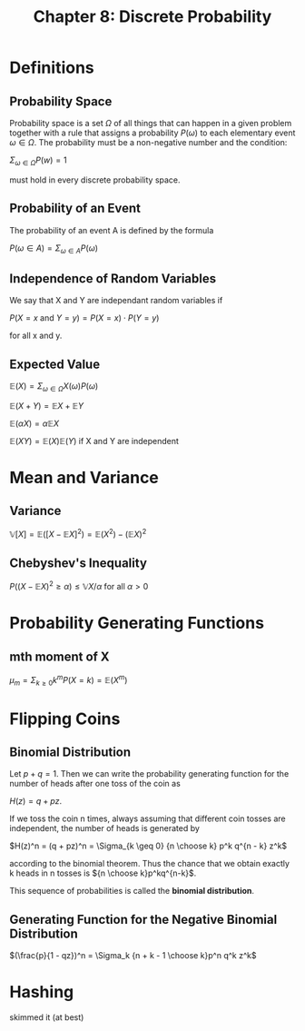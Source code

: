 #+TITLE: Chapter 8: Discrete Probability

* Definitions

** Probability Space

Probability space is a set $\Omega$ of all things that can happen in a given problem together with a rule that assigns a probability $P(\omega)$ to each elementary event $\omega \in \Omega$. The probability must be a non-negative number and the condition:

$\Sigma_{\omega \in \Omega} P(w) = 1$

must hold in every discrete probability space.

** Probability of an Event

The probability of an event A is defined by the formula

$P(\omega \in A) = \Sigma_{\omega \in A} P(\omega)$

** Independence of Random Variables

We say that X and Y are independant random variables if

$P(X = x$ and $Y = y) = P(X = x)\cdot P(Y = y)$

for all x and y.

** Expected Value

$\mathbb{E}(X) = \Sigma_{\omega \in \Omega} X(\omega) P(\omega)$

$\mathbb{E}(X + Y) = \mathbb{E}X + \mathbb{E}Y$

$\mathbb{E}(\alpha X) = \alpha \mathbb{E}X$

$\mathbb{E}(XY) = \mathbb{E}(X)\mathbb{E}(Y)$ if X and Y are independent

* Mean and Variance

** Variance

$\mathbb{V}[X] = \mathbb{E}([X - \mathbb{E}X]^2) = \mathbb{E}(X^2) - (\mathbb{E}X)^2$

** Chebyshev's Inequality

$P((X - \mathbb{E}X)^2 \geq \alpha) \leq \mathbb{V}X/\alpha$ for all $\alpha > 0$

* Probability Generating Functions

** mth moment of X

$\mu_m = \Sigma_{k \geq 0} k^m P(X = k) = \mathbb{E}(X^m)$

* Flipping Coins

** Binomial Distribution

Let $p + q = 1$. Then we can write the probability generating function for the number of heads after one toss of the coin as

$H(z) = q + pz$.

If we toss the coin n times, always assuming that different coin tosses are independent, the number of heads is generated by

$H(z)^n = (q + pz)^n = \Sigma_{k \geq 0} {n \choose k} p^k q^{n - k} z^k$

according to the binomial theorem. Thus the chance that we obtain exactly k heads in n tosses is ${n \choose k}p^kq^{n-k}$.

This sequence of probabilities is called the *binomial distribution*.

** Generating Function for the Negative Binomial Distribution

$(\frac{p}{1 - qz})^n = \Sigma_k {n + k - 1 \choose k}p^n q^k z^k$

* Hashing

skimmed it (at best)
